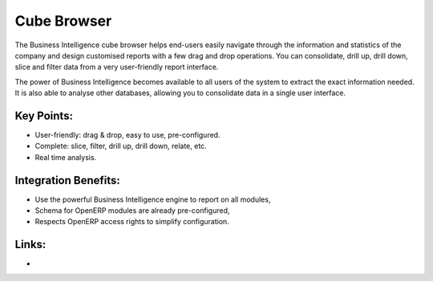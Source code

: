 Cube Browser
============

The Business Intelligence cube browser helps end-users easily navigate
through the information and statistics of the company and design customised
reports with a few drag and drop operations. You can consolidate, drill up, drill down, slice
and filter data from a very user-friendly report interface.

The power of Business Intelligence becomes available to all users of the
system to extract the exact information needed. It is also
able to analyse other databases, allowing you to consolidate data in a
single user interface.

.. raw:: html
 
 <a target="_blank" href="../images/data_browser_screenshot.png"><img src="../images_small/data_browser_screenshot.png" class="screenshot" /></a>

Key Points:
-----------

* User-friendly: drag & drop, easy to use, pre-configured.
* Complete: slice, filter, drill up, drill down, relate, etc.
* Real time analysis.

Integration Benefits:
---------------------

* Use the powerful Business Intelligence engine to report on all modules,
* Schema for OpenERP modules are already pre-configured,
* Respects OpenERP access rights to simplify configuration.

Links:
------

*
  .. raw:: html
  
    <a target="_blank" href="http://openobject.com">Open Object</a>
